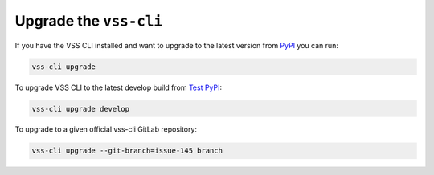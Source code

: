 .. _Upgrade:

Upgrade the ``vss-cli``
=======================

If you have the VSS CLI installed and want to upgrade to the latest version
from `PyPI`_ you can run:

.. code-block:: bash

    vss-cli upgrade

To upgrade VSS CLI to the latest develop build from `Test PyPI`_:

.. code-block:: bash

    vss-cli upgrade develop

To upgrade to a given official vss-cli GitLab repository:

.. code-block:: bash

  vss-cli upgrade --git-branch=issue-145 branch


.. _`pip`: http://www.pip-installer.org/en/latest/
.. _`Installing Python on Windows`: https://docs.python.org/3/using/windows.html#installation-steps
.. _`Python Releases for Windows`: https://www.python.org/downloads/windows/
.. _`PyPI`: https://pypi.python.org/pypi/vss-cli
.. _`download the tarball`: https://pypi.org/project/vss-cli/#files
.. _`Test PyPI`: https://test.pypi.org
